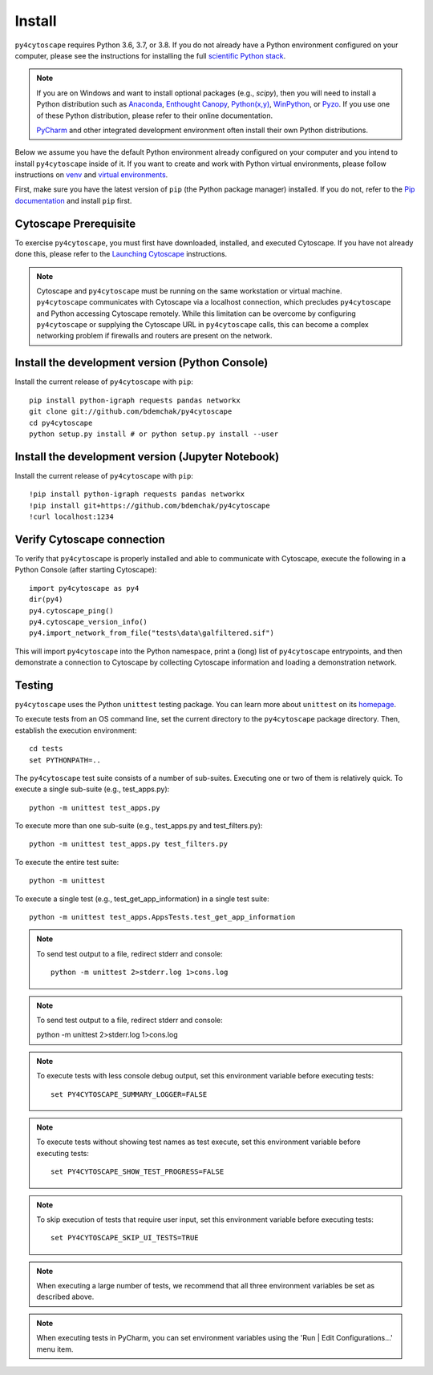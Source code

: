 Install
=======

``py4cytoscape`` requires Python 3.6, 3.7, or 3.8.  If you do not already
have a Python environment configured on your computer, please see the
instructions for installing the full `scientific Python stack
<https://scipy.org/install.html>`_.

.. note::
   If you are on Windows and want to install optional packages (e.g., `scipy`),
   then you will need to install a Python distribution such as
   `Anaconda <https://www.anaconda.com/download/>`_,
   `Enthought Canopy <https://www.enthought.com/product/canopy>`_,
   `Python(x,y) <http://python-xy.github.io/>`_,
   `WinPython <https://winpython.github.io/>`_, or
   `Pyzo <http://www.pyzo.org/>`_.
   If you use one of these Python distribution, please refer to their online
   documentation.

   `PyCharm <https://www.jetbrains.com/pycharm/>`_ and other integrated development
   environment often install their own Python distributions.

Below we assume you have the default Python environment already configured on
your computer and you intend to install ``py4cytoscape`` inside of it.  If you want
to create and work with Python virtual environments, please follow instructions
on `venv <https://docs.python.org/3/library/venv.html>`_ and `virtual
environments <http://docs.python-guide.org/en/latest/dev/virtualenvs/>`_.

First, make sure you have the latest version of ``pip`` (the Python package manager)
installed. If you do not, refer to the `Pip documentation
<https://pip.pypa.io/en/stable/installing/>`_ and install ``pip`` first.

Cytoscape Prerequisite
----------------------

To exercise ``py4cytoscape``, you must first have downloaded, installed, and
executed Cytoscape. If you have not already done this, please refer to the `Launching
Cytoscape <http://manual.cytoscape.org/en/stable/Launching_Cytoscape.html#launching-cytoscape>`_
instructions.

.. note::
   Cytoscape and ``py4cytoscape`` must be running on the same workstation or
   virtual machine. ``py4cytoscape`` communicates with Cytoscape via a localhost
   connection, which precludes ``py4cytoscape`` and Python accessing Cytoscape
   remotely. While this limitation can be overcome by configuring ``py4cytoscape`` or
   supplying the Cytoscape URL in ``py4cytoscape`` calls, this can become a complex
   networking problem if firewalls and routers are present on the network.

Install the development version (Python Console)
------------------------------------------------

Install the current release of ``py4cytoscape`` with ``pip``::

   pip install python-igraph requests pandas networkx
   git clone git://github.com/bdemchak/py4cytoscape
   cd py4cytoscape
   python setup.py install # or python setup.py install --user

Install the development version (Jupyter Notebook)
--------------------------------------------------

Install the current release of ``py4cytoscape`` with ``pip``::

   !pip install python-igraph requests pandas networkx
   !pip install git+https://github.com/bdemchak/py4cytoscape
   !curl localhost:1234

Verify Cytoscape connection
---------------------------

To verify that ``py4cytoscape`` is properly installed and able to communicate with
Cytoscape, execute the following in a Python Console (after starting Cytoscape)::

   import py4cytoscape as py4
   dir(py4)
   py4.cytoscape_ping()
   py4.cytoscape_version_info()
   py4.import_network_from_file("tests\data\galfiltered.sif")

This will import ``py4cytoscape`` into the Python namespace, print a (long) list
of ``py4cytoscape`` entrypoints, and then demonstrate a connection to Cytoscape
by collecting Cytoscape information and loading a demonstration
network.

Testing
-------

``py4cytoscape`` uses the Python ``unittest`` testing package. You can learn more
about ``unittest`` on its `homepage <https://docs.python.org/3/library/unittest.html>`_.

To execute tests from an OS command line, set the current directory to
the ``py4cytoscape`` package directory. Then, establish the execution environment::

   cd tests
   set PYTHONPATH=..

The ``py4cytoscape`` test suite consists of a number of sub-suites. Executing one
or two of them is relatively quick. To execute a single sub-suite (e.g., test_apps.py)::

   python -m unittest test_apps.py

To execute more than one sub-suite (e.g., test_apps.py and test_filters.py)::

   python -m unittest test_apps.py test_filters.py

To execute the entire test suite::

   python -m unittest

To execute a single test (e.g., test_get_app_information) in a single test suite::

   python -m unittest test_apps.AppsTests.test_get_app_information

.. note::
   To send test output to a file, redirect stderr and console::

      python -m unittest 2>stderr.log 1>cons.log

.. note::
   To send test output to a file, redirect stderr and console::

   python -m unittest 2>stderr.log 1>cons.log

.. note::
   To execute tests with less console debug output, set this environment
   variable before executing tests::

      set PY4CYTOSCAPE_SUMMARY_LOGGER=FALSE

.. note::
   To execute tests without showing test names as test execute, set this
   environment variable before executing tests::

      set PY4CYTOSCAPE_SHOW_TEST_PROGRESS=FALSE

.. note::
   To skip execution of tests that require user input, set this environment
   variable before executing tests::

      set PY4CYTOSCAPE_SKIP_UI_TESTS=TRUE

.. note::
    When executing a large number of tests, we recommend that all three
    environment variables be set as described above.

.. note::
    When executing tests in PyCharm, you can set environment
    variables using the 'Run | Edit Configurations...' menu item.

